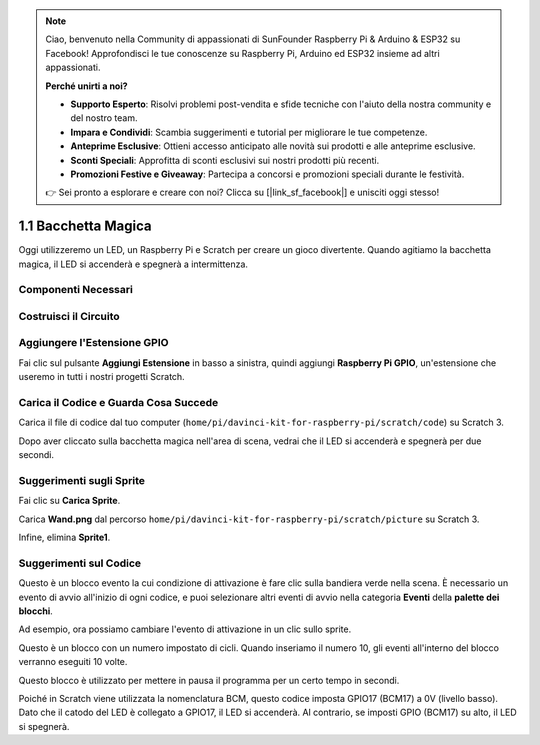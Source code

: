 .. note::

    Ciao, benvenuto nella Community di appassionati di SunFounder Raspberry Pi & Arduino & ESP32 su Facebook! Approfondisci le tue conoscenze su Raspberry Pi, Arduino ed ESP32 insieme ad altri appassionati.

    **Perché unirti a noi?**

    - **Supporto Esperto**: Risolvi problemi post-vendita e sfide tecniche con l'aiuto della nostra community e del nostro team.
    - **Impara e Condividi**: Scambia suggerimenti e tutorial per migliorare le tue competenze.
    - **Anteprime Esclusive**: Ottieni accesso anticipato alle novità sui prodotti e alle anteprime esclusive.
    - **Sconti Speciali**: Approfitta di sconti esclusivi sui nostri prodotti più recenti.
    - **Promozioni Festive e Giveaway**: Partecipa a concorsi e promozioni speciali durante le festività.

    👉 Sei pronto a esplorare e creare con noi? Clicca su [|link_sf_facebook|] e unisciti oggi stesso!

1.1 Bacchetta Magica
=======================

Oggi utilizzeremo un LED, un Raspberry Pi e Scratch per creare un gioco divertente. Quando agitiamo la bacchetta magica, il LED si accenderà e spegnerà a intermittenza.

.. image:: img/1.1_header.png

Componenti Necessari
-------------------------

.. image:: img/1.1_list.png

Costruisci il Circuito
-------------------------

.. image:: img/1.1_image49.png

Aggiungere l'Estensione GPIO
-------------------------------

Fai clic sul pulsante **Aggiungi Estensione** in basso a sinistra, quindi aggiungi **Raspberry Pi GPIO**, un'estensione che useremo in tutti i nostri progetti Scratch.

.. image:: img/1.1_scratchled1.png
    :align: center

.. image:: img/1.1_scratchled2.png
    :align: center

.. image:: img/1.1_scratchled3.png
    :align: center

Carica il Codice e Guarda Cosa Succede
----------------------------------------

Carica il file di codice dal tuo computer (``home/pi/davinci-kit-for-raspberry-pi/scratch/code``) su Scratch 3.

.. image:: img/1.1_scratch_step1.png

.. image:: img/1.1_scratch_step2.png

Dopo aver cliccato sulla bacchetta magica nell'area di scena, vedrai che il LED si accenderà e spegnerà per due secondi.

.. image:: img/1.1_step3.png


Suggerimenti sugli Sprite
----------------------------

Fai clic su **Carica Sprite**.

.. image:: img/1.1_upload_sprite.png

Carica **Wand.png** dal percorso ``home/pi/davinci-kit-for-raspberry-pi/scratch/picture`` su Scratch 3.

.. image:: img/1.1_upload.png

Infine, elimina **Sprite1**.

.. image:: img/1.1_delete.png

Suggerimenti sul Codice
---------------------------

.. image:: img/1.1_LED1.png
  :width: 300

Questo è un blocco evento la cui condizione di attivazione è fare clic sulla bandiera verde nella scena. È necessario un evento di avvio all'inizio di ogni codice, e puoi selezionare altri eventi di avvio nella categoria **Eventi** della **palette dei blocchi**.

.. image:: img/1.1_events.png
  :width: 300

Ad esempio, ora possiamo cambiare l'evento di attivazione in un clic sullo sprite.

.. image:: img/1.1_LED2.png
  :width: 300

Questo è un blocco con un numero impostato di cicli. Quando inseriamo il numero 10, gli eventi all'interno del blocco verranno eseguiti 10 volte.

.. image:: img/1.1_LED4.png
  :width: 300

Questo blocco è utilizzato per mettere in pausa il programma per un certo tempo in secondi.

.. image:: img/1.1_LED3.png
  :width: 500

Poiché in Scratch viene utilizzata la nomenclatura BCM, questo codice imposta GPIO17 (BCM17) a 0V (livello basso). Dato che il catodo del LED è collegato a GPIO17, il LED si accenderà. Al contrario, se imposti GPIO (BCM17) su alto, il LED si spegnerà.
